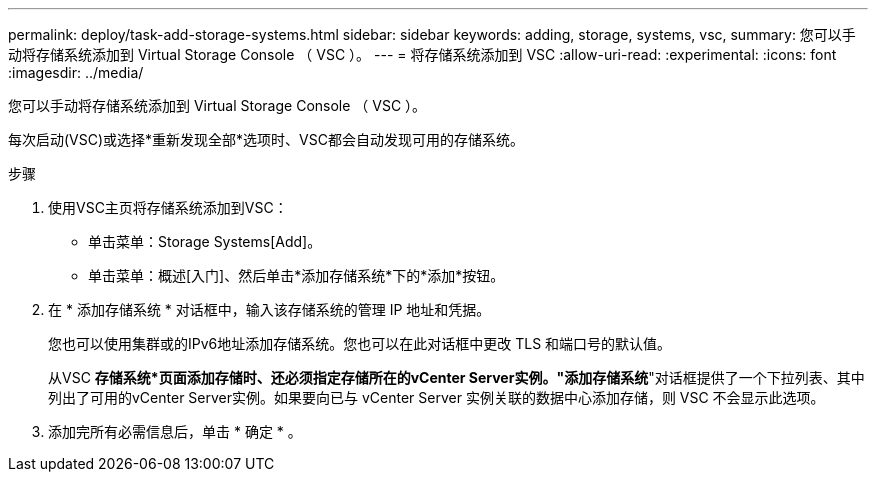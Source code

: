 ---
permalink: deploy/task-add-storage-systems.html 
sidebar: sidebar 
keywords: adding, storage, systems, vsc, 
summary: 您可以手动将存储系统添加到 Virtual Storage Console （ VSC ）。 
---
= 将存储系统添加到 VSC
:allow-uri-read: 
:experimental: 
:icons: font
:imagesdir: ../media/


[role="lead"]
您可以手动将存储系统添加到 Virtual Storage Console （ VSC ）。

每次启动(VSC)或选择*重新发现全部*选项时、VSC都会自动发现可用的存储系统。

.步骤
. 使用VSC主页将存储系统添加到VSC：
+
** 单击菜单：Storage Systems[Add]。
** 单击菜单：概述[入门]、然后单击*添加存储系统*下的*添加*按钮。


. 在 * 添加存储系统 * 对话框中，输入该存储系统的管理 IP 地址和凭据。
+
您也可以使用集群或的IPv6地址添加存储系统。您也可以在此对话框中更改 TLS 和端口号的默认值。

+
从VSC *存储系统*页面添加存储时、还必须指定存储所在的vCenter Server实例。"添加存储系统*"对话框提供了一个下拉列表、其中列出了可用的vCenter Server实例。如果要向已与 vCenter Server 实例关联的数据中心添加存储，则 VSC 不会显示此选项。

. 添加完所有必需信息后，单击 * 确定 * 。

